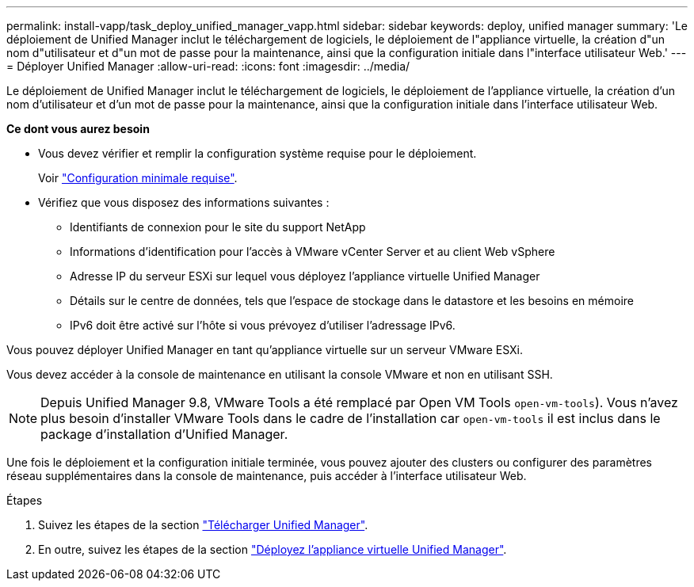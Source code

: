 ---
permalink: install-vapp/task_deploy_unified_manager_vapp.html 
sidebar: sidebar 
keywords: deploy, unified manager 
summary: 'Le déploiement de Unified Manager inclut le téléchargement de logiciels, le déploiement de l"appliance virtuelle, la création d"un nom d"utilisateur et d"un mot de passe pour la maintenance, ainsi que la configuration initiale dans l"interface utilisateur Web.' 
---
= Déployer Unified Manager
:allow-uri-read: 
:icons: font
:imagesdir: ../media/


[role="lead"]
Le déploiement de Unified Manager inclut le téléchargement de logiciels, le déploiement de l'appliance virtuelle, la création d'un nom d'utilisateur et d'un mot de passe pour la maintenance, ainsi que la configuration initiale dans l'interface utilisateur Web.

*Ce dont vous aurez besoin*

* Vous devez vérifier et remplir la configuration système requise pour le déploiement.
+
Voir link:concept_requirements_for_installing_unified_manager.html["Configuration minimale requise"].

* Vérifiez que vous disposez des informations suivantes :
+
** Identifiants de connexion pour le site du support NetApp
** Informations d'identification pour l'accès à VMware vCenter Server et au client Web vSphere
** Adresse IP du serveur ESXi sur lequel vous déployez l'appliance virtuelle Unified Manager
** Détails sur le centre de données, tels que l'espace de stockage dans le datastore et les besoins en mémoire
** IPv6 doit être activé sur l'hôte si vous prévoyez d'utiliser l'adressage IPv6.




Vous pouvez déployer Unified Manager en tant qu'appliance virtuelle sur un serveur VMware ESXi.

Vous devez accéder à la console de maintenance en utilisant la console VMware et non en utilisant SSH.

[NOTE]
====
Depuis Unified Manager 9.8, VMware Tools a été remplacé par Open VM Tools  `open-vm-tools`). Vous n'avez plus besoin d'installer VMware Tools dans le cadre de l'installation car `open-vm-tools` il est inclus dans le package d'installation d'Unified Manager.

====
Une fois le déploiement et la configuration initiale terminée, vous pouvez ajouter des clusters ou configurer des paramètres réseau supplémentaires dans la console de maintenance, puis accéder à l'interface utilisateur Web.

.Étapes
. Suivez les étapes de la section link:task_download_unified_manager_ova_file.html["Télécharger Unified Manager"].
. En outre, suivez les étapes de la section link:task_deploy_unified_manager_virtual_appliance_vapp.html["Déployez l'appliance virtuelle Unified Manager"].


